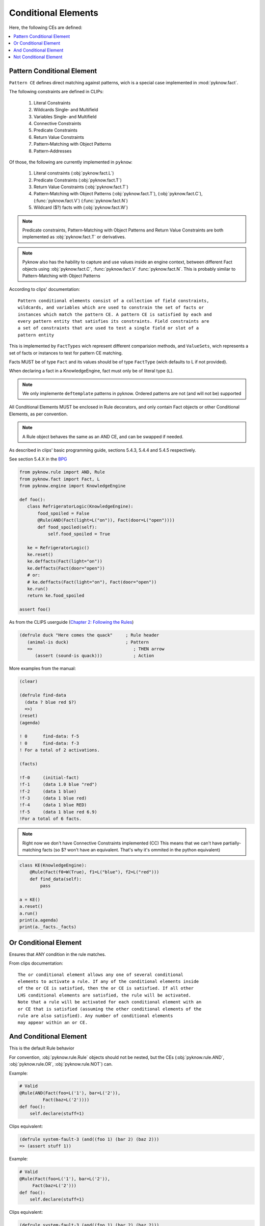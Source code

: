 .. _`conditional_elements`:

Conditional Elements
++++++++++++++++++++

Here, the following CEs are defined:

.. contents::
    :local:

Pattern Conditional Element
___________________________

``Pattern CE`` defines direct matching against patterns, wich is a special
case implemented in :mod:`pyknow.fact`.

The following constraints are defined in CLIPs:

 #. Literal Constraints
 #. Wildcards Single‑ and Multifield
 #. Variables Single‑ and Multifield
 #. Connective Constraints
 #. Predicate Constraints
 #. Return Value Constraints
 #. Pattern‑Matching with Object Patterns
 #. Pattern‑Addresses

Of those, the following are currently implemented in ``pyknow``:

 #. Literal constraints (:obj:`pyknow.fact.L`)
 #. Predicate Constraints (:obj:`pyknow.fact.T`)
 #. Return Value Constraints (:obj:`pyknow.fact.T`)
 #. Pattern‑Matching with Object Patterns (:obj:`pyknow.fact.T`),
    (:obj:`pyknow.fact.C`), (:func:`pyknow.fact.V`) (:func:`pyknow.fact.N`)
 #. Wildcard ($?) facts with (:obj:`pyknow.fact.W`)


.. note:: Predicate constraints, Pattern‑Matching with Object Patterns
          and Return Value Constraints are both implemented as
          :obj:`pyknow.fact.T` or derivatives.

.. note:: Pyknow also has the hability to capture and use values inside
          an engine context, between different Fact objects using
          :obj:`pyknow.fact.C`, :func:`pyknow.fact.V` :func:`pyknow.fact.N`.
          This is probably similar to Pattern-Matching with Object Patterns

According to clips' documentation::

    Pattern conditional elements consist of a collection of field constraints,
    wildcards, and variables which are used to constrain the set of facts or
    instances which match the pattern CE. A pattern CE is satisfied by each and
    every pattern entity that satisfies its constraints. Field constraints are
    a set of constraints that are used to test a single field or slot of a
    pattern entity


This is implemented by ``FactTypes`` wich represent different comparision
methods, and ``ValueSets``, wich represents a set of facts or instances
to test for pattern CE matching.

Facts MUST be of type ``Fact`` and its values should be of type
``FactType`` (wich defaults to L if not provided).

When declaring a fact in a KnowledgeEngine, fact must only be
of literal type (``L``).

.. note:: We only implemente ``deftemplate``
          patterns in pyknow. Ordered patterns are not (and will not be)
          supported

All Conditional Elements MUST be enclosed in Rule decorators,
and only contain Fact objects or other Conditional Elements, as per
convention.

.. note:: A Rule object behaves the same as an AND CE,
          and can be swapped if needed.

As described in clips' basic programming guide,
sections 5.4.3, 5.4.4 and 5.4.5 respectively.

See section 5.4.X in the
`BPG
<http://clipsrules.sourceforge.net/documentation/v624/bpg.htm#_Toc11859658>`_

.. code-block:: python

    from pyknow.rule import AND, Rule
    from pyknow.fact import Fact, L
    from pyknow.engine import KnowledgeEngine

    def foo():
       class RefrigeratorLogic(KnowledgeEngine):
           food_spoiled = False
           @Rule(AND(Fact(light=L("on")), Fact(door=L("open"))))
           def food_spoiled(self):
               self.food_spoiled = True

       ke = RefrigeratorLogic()
       ke.reset()
       ke.deffacts(Fact(light="on"))
       ke.deffacts(Fact(door="open"))
       # or:
       # ke.deffacts(Fact(light="on"), Fact(door="open"))
       ke.run()
       return ke.food_spoiled

    assert foo()


As from the CLIPS userguide (\
`Chapter 2: Following the Rules
<http://clipsrules.sourceforge.net/documentation/v624/ug.htm#_Toc412126080>`_)


.. code-block:: lisp

    (defrule duck "Here comes the quack"     ; Rule header
       (animal-is duck)                      ; Pattern
       =>                                       ; THEN arrow
          (assert (sound-is quack)))            ; Action


More examples from the manual:

.. code-block:: lisp

    (clear)

    (defrule find-data
      (data ? blue red $?)
      =>)
    (reset)
    (agenda)

    ! 0      find-data: f-5
    ! 0      find-data: f-3
    ! For a total of 2 activations.

    (facts)

    !f-0     (initial-fact)
    !f-1     (data 1.0 blue "red")
    !f-2     (data 1 blue)
    !f-3     (data 1 blue red)
    !f-4     (data 1 blue RED)
    !f-5     (data 1 blue red 6.9)
    !For a total of 6 facts.


.. note:: Right now we don't have Connective Constraints implemented (CC)
          This means that we can't have partially-matching facts (so $? won't
          have an equivalent. That's why it's ommited in the python equivalent)

.. code-block:: python

    class KE(KnowledgeEngine):
        @Rule(Fact(f0=W(True), f1=L("blue"), f2=L("red")))
        def find_data(self):
            pass

    a = KE()
    a.reset()
    a.run()
    print(a.agenda)
    print(a._facts._facts)

.. _`conditional_or`:

Or Conditional Element
_______________________

Ensures that ANY condition in the rule matches.

From clips documentation::

    The or conditional element allows any one of several conditional
    elements to activate a rule. If any of the conditional elements inside
    of the or CE is satisfied, then the or CE is satisfied. If all other
    LHS condi­tional elements are satisfied, the rule will be activated.
    Note that a rule will be activated for each conditional element with an
    or CE that is satisfied (assuming the other conditional elements of the
    rule are also satisfied). Any number of conditional elements
    may appear within an or CE.


.. _`conditional_and`:

And Conditional Element
_______________________

This is the default Rule behavior

For convention, :obj:`pyknow.rule.Rule` objects should not be
nested, but the CEs (:obj:`pyknow.rule.AND`, :obj:`pyknow.rule.OR`,
:obj:`pyknow.rule.NOT`) can.

Example:

.. code-block:: python

    # Valid
    @Rule(AND(Fact(foo=L('1'), bar=L('2')),
             Fact(baz=L('2'))))
    def foo():
        self.declare(stuff=1)

Clips equivalent:

.. code-block:: lisp

    (defrule system-fault-3 (and((foo 1) (bar 2) (baz 2)))
    => (assert stuff 1))


Example:

.. code-block:: python

    # Valid
    @Rule(Fact(foo=L('1'), bar=L('2')),
         Fact(baz=L('2')))
    def foo():
        self.declare(stuff=1)

Clips equivalent:

.. code-block:: lisp

    (defrule system-fault-3 (and((foo 1) (bar 2) (baz 2)))
    => (assert stuff 1))


As per convention, **this should not be done**:

.. code-block:: python

    # Not valid
    Rule(Rule(Fact(foo=L('1'), bar=L('2')),
              Fact(baz=L('2'))))
    def foo():
        self.declare(stuff=1)


From clips documentation::

    CLIPS assumes that all rules have an implicit and conditional
    element surrounding the conditional elements on the LHS. This means
    that all conditional elements on the LHS must be satisfied before
    the rule can be activated. An explicit and conditional element is
    provided to allow the mixing of and CEs and or CEs. This allows
    other types of conditional elements to be grouped together within
    or and not CEs. The and CE is satisfied if all of the CEs inside of
    the explicit and CE are satisfied.


.. _`conditional_not`:

Not Conditional Element
_______________________

The opposite of AND constraint, ensures that a condition is **not**
met.

Extracted from CLIPs' manual::

     Sometimes the lack of information is meaningful; i.e., one wishes
     to fire a rule if a pattern entity or other CE does not exist. The
     not conditional element provides this capability. The not CE is
     satisfied only if the conditional element contained within it is
     not satisfied. As with other conditional elements, any number of
     additional CEs may be on the LHS of the rule and field constraints
     may be used within the negated pattern.  Syntax <not-CE> ::= (not
     <conditional-element>)

     Only one CE may be negated at a time. Multiple patterns may be
     negated by using multiple not CEs. Care must be taken when
     combining not CEs with or and and CEs; the results are not always
     obvi­ous!  The same holds true for variable bindings within a not
     CE. Previously bound variables may be used freely inside of a not
     CE. However, variables bound for the first time within a not CE
     can be used only in that pattern.


That said, we actually **allow** multiple patterns to be negated, but
it **must not** be used like that.
